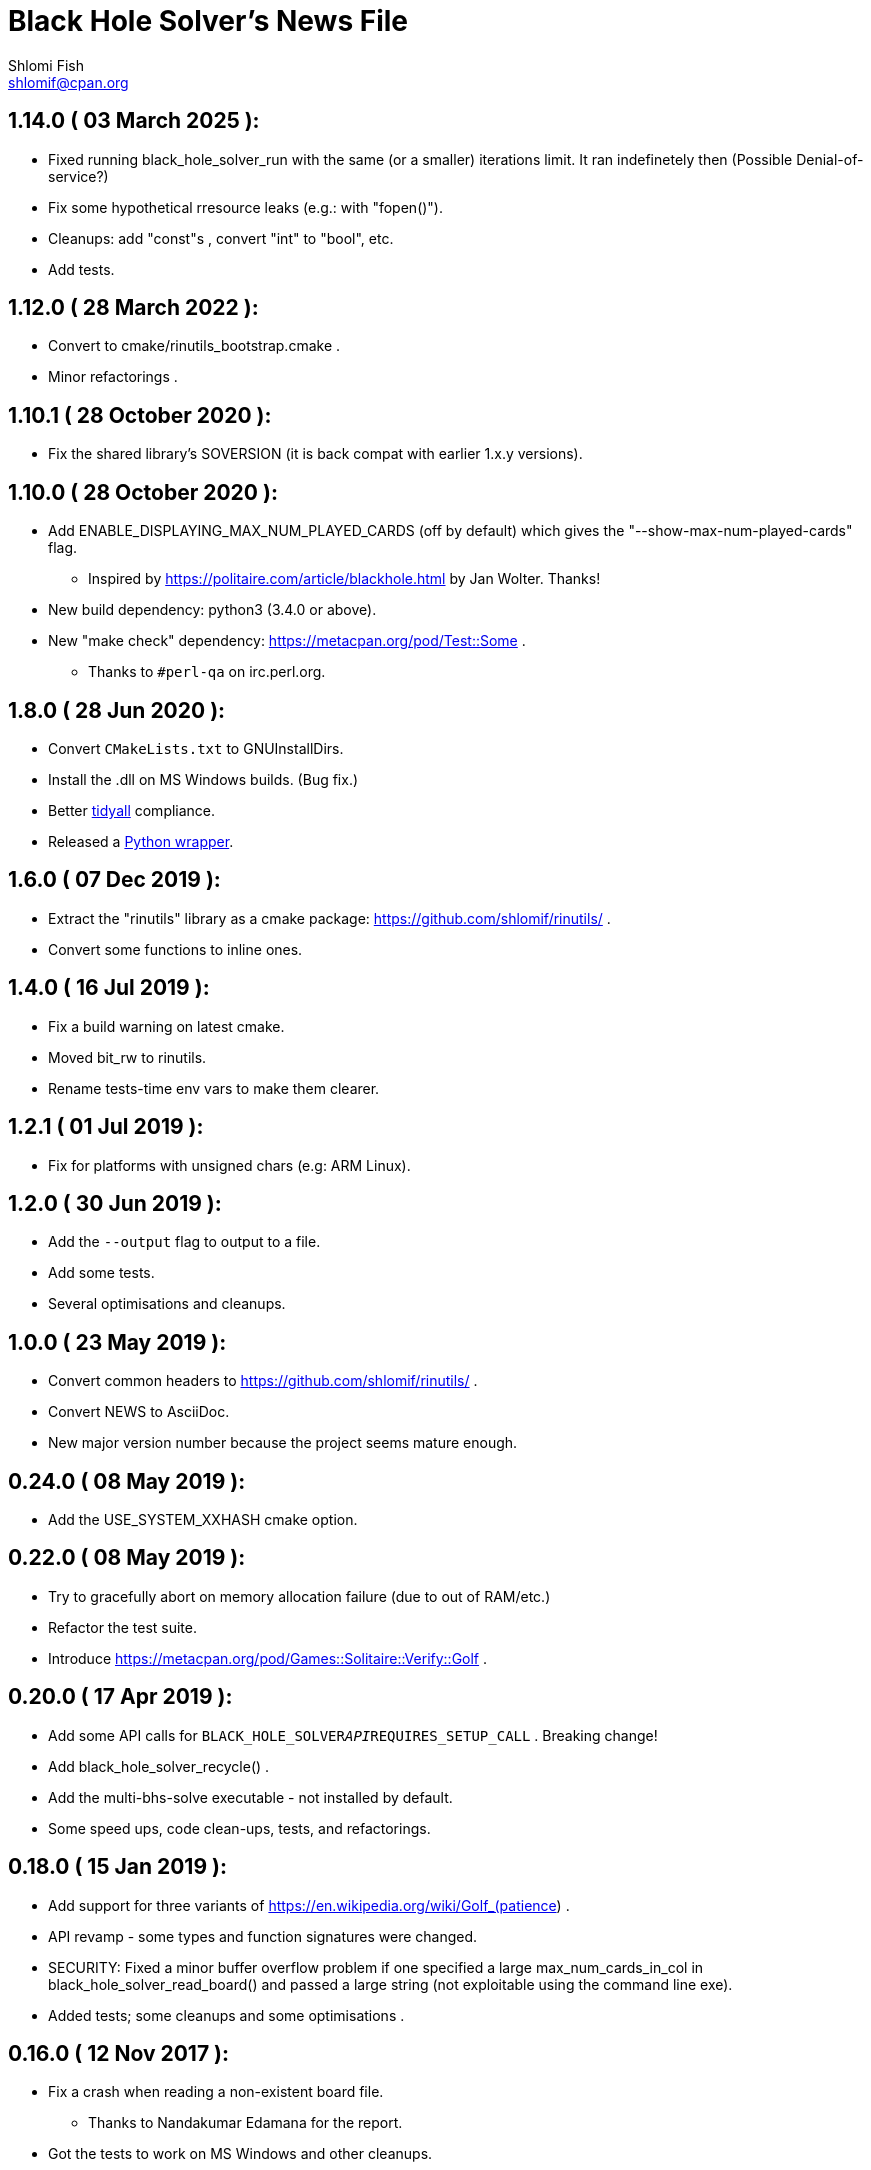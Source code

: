 Black Hole Solver's News File
=============================
Shlomi Fish <shlomif@cpan.org>
:Date: 2025-03-03
:Revision: $Id$

1.14.0       ( 03 March 2025 ):
-------------------------------

* Fixed running black_hole_solver_run with the same (or a smaller) iterations
limit.  It ran indefinetely then (Possible Denial-of-service?)

* Fix some hypothetical rresource leaks (e.g.: with "fopen()").

* Cleanups: add "const"s , convert "int" to "bool", etc.

* Add tests.

1.12.0       ( 28 March 2022 ):
-------------------------------

* Convert to cmake/rinutils_bootstrap.cmake .

* Minor refactorings .

1.10.1       ( 28 October 2020 ):
---------------------------------

* Fix the shared library's SOVERSION (it is back compat with
earlier 1.x.y versions).

1.10.0       ( 28 October 2020 ):
---------------------------------

* Add ENABLE_DISPLAYING_MAX_NUM_PLAYED_CARDS (off by default) which
gives the "--show-max-num-played-cards" flag.
** Inspired by https://politaire.com/article/blackhole.html by Jan Wolter. Thanks!

* New build dependency: python3 (3.4.0 or above).

* New "make check" dependency: https://metacpan.org/pod/Test::Some .
** Thanks to +#perl-qa+ on irc.perl.org.

1.8.0       ( 28 Jun 2020 ):
----------------------------

* Convert +CMakeLists.txt+ to GNUInstallDirs.

* Install the .dll on MS Windows builds. (Bug fix.)

* Better https://metacpan.org/release/Code-TidyAll[tidyall] compliance.

* Released a https://pypi.org/project/black-hole-solver/[Python wrapper].

1.6.0       ( 07 Dec 2019 ):
----------------------------

* Extract the "rinutils" library as a cmake package:
https://github.com/shlomif/rinutils/ .

* Convert some functions to inline ones.

1.4.0       ( 16 Jul 2019 ):
----------------------------

* Fix a build warning on latest cmake.

* Moved bit_rw to rinutils.

* Rename tests-time env vars to make them clearer.

1.2.1       ( 01 Jul 2019 ):
----------------------------

* Fix for platforms with unsigned chars (e.g: ARM Linux).

1.2.0       ( 30 Jun 2019 ):
----------------------------

* Add the +--output+ flag to output to a file.

* Add some tests.

* Several optimisations and cleanups.

1.0.0       ( 23 May 2019 ):
----------------------------

* Convert common headers to https://github.com/shlomif/rinutils/ .

* Convert NEWS to AsciiDoc.

* New major version number because the project seems mature enough.

0.24.0      ( 08 May 2019 ):
----------------------------

* Add the USE_SYSTEM_XXHASH cmake option.

0.22.0      ( 08 May 2019 ):
----------------------------

* Try to gracefully abort on memory allocation failure (due to out of RAM/etc.)

* Refactor the test suite.

* Introduce https://metacpan.org/pod/Games::Solitaire::Verify::Golf .

0.20.0      ( 17 Apr 2019 ):
----------------------------

* Add some API calls for +BLACK_HOLE_SOLVER__API__REQUIRES_SETUP_CALL+ .
Breaking change!

* Add black_hole_solver_recycle() .

* Add the multi-bhs-solve executable - not installed by default.

* Some speed ups, code clean-ups, tests, and refactorings.

0.18.0      ( 15 Jan 2019 ):
----------------------------

* Add support for three variants of
https://en.wikipedia.org/wiki/Golf_(patience) .

* API revamp - some types and function signatures were changed.

* SECURITY: Fixed a minor buffer overflow problem if one specified
a large max_num_cards_in_col in black_hole_solver_read_board() and
passed a large string (not exploitable using the command line exe).

* Added tests; some cleanups and some optimisations .

0.16.0      ( 12 Nov 2017 ):
----------------------------

* Fix a crash when reading a non-existent board file.
    - Thanks to Nandakumar Edamana for the report.

* Got the tests to work on MS Windows and other cleanups.

0.14.0      ( 24 Feb 2016 ):
----------------------------

* Move the version control system to Git and GitHub and enabled Travis-CI:
    - https://github.com/shlomif/black-hole-solitaire
    - https://travis-ci.org/shlomif/black-hole-solitaire
    - Part of it was done due to my problems in finding a good alternative
    to Travis-CI for Bitbucket.

* Add an SOVERSION to the library.

* Fixed a minor problem in the testing code as reported by Coverity Scan.
    - the global --max-iters was ignored.

0.12.0      ( 11 Oct 2014 ):
----------------------------

* Made the solver API resumable.

* Code is now -std=gnu99 (GCC/clang) specific due to refactorings and cleanups.

0.10.0      ( 21 May 2014 ):
----------------------------

* Add the API function black_hole_solver_set_iters_display_step

* Add the --iters-display-step command line flag.

* Fixed for CMake-3.0.0.

0.8.0       ( 03 Jun 2013 ):
----------------------------

* Add the --rank-reach-prune option and
black_hole_solver_enable_rank_reachability_prune().

* Add the API function black_hole_solver_get_lib_version().

* Add the --version flag.

0.6.0       ( 16 May 2013 ):
----------------------------

* Add the --display-boards flag.

* Add the --help flag.

0.4.0       ( 12 May 2013 ):
----------------------------

* Add support for All in a Row Solitaire in addition to Black Hole
Solitaire.

0.2.0       ( 22 Sep 2010 ):
----------------------------

* Translate to C.

0.0.1       ( 11 Jan 2010 ):
----------------------------

* Initial release as a Perl CPAN module.
